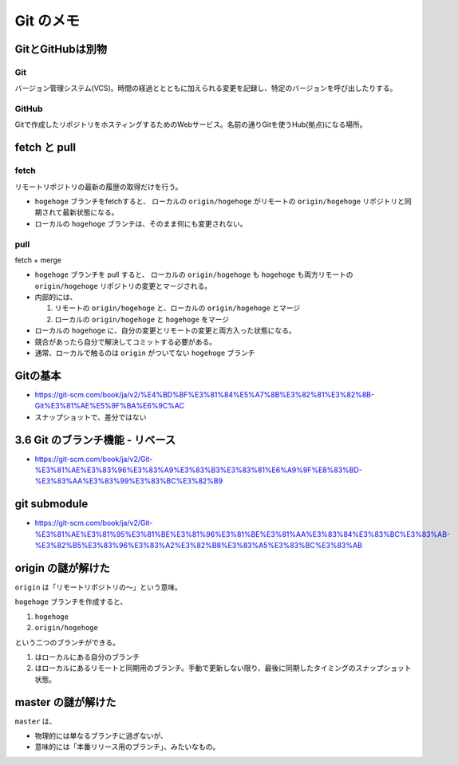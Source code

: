 .. article::
   :date: 2018-09-09
   :title: Git のメモ
   :category: git
   :tags:
   :canonical_url: /git/note/


==================
Git のメモ
==================

GitとGitHubは別物
===================

Git
--------
バージョン管理システム(VCS)。時間の経過ととともに加えられる変更を記録し、特定のバージョンを呼び出したりする。

GitHub
--------
Gitで作成したリポジトリをホスティングするためのWebサービス。名前の通りGitを使うHub(拠点)になる場所。


fetch と pull
===================

fetch
-----------
リモートリポジトリの最新の履歴の取得だけを行う。

- ``hogehoge`` ブランチをfetchすると、 ローカルの ``origin/hogehoge`` がリモートの ``origin/hogehoge`` リポジトリと同期されて最新状態になる。
- ローカルの ``hogehoge`` ブランチは、そのまま何にも変更されない。

pull
-----------
fetch + merge

- ``hogehoge`` ブランチを pull すると、 ローカルの ``origin/hogehoge`` も ``hogehoge`` も両方リモートの ``origin/hogehoge`` リポジトリの変更とマージされる。
- 内部的には、

  1. リモートの ``origin/hogehoge`` と、ローカルの ``origin/hogehoge`` とマージ
  2. ローカルの ``origin/hogehoge`` と ``hogehoge`` をマージ

- ローカルの ``hogehoge`` に、自分の変更とリモートの変更と両方入った状態になる。
- 競合があったら自分で解決してコミットする必要がある。
- 通常、ローカルで触るのは ``origin`` がついてない ``hogehoge`` ブランチ


Gitの基本
===================
- https://git-scm.com/book/ja/v2/%E4%BD%BF%E3%81%84%E5%A7%8B%E3%82%81%E3%82%8B-Git%E3%81%AE%E5%9F%BA%E6%9C%AC
- スナップショットで、差分ではない


3.6 Git のブランチ機能 - リベース
======================================
- https://git-scm.com/book/ja/v2/Git-%E3%81%AE%E3%83%96%E3%83%A9%E3%83%B3%E3%83%81%E6%A9%9F%E8%83%BD-%E3%83%AA%E3%83%99%E3%83%BC%E3%82%B9


git submodule
===================
- https://git-scm.com/book/ja/v2/Git-%E3%81%AE%E3%81%95%E3%81%BE%E3%81%96%E3%81%BE%E3%81%AA%E3%83%84%E3%83%BC%E3%83%AB-%E3%82%B5%E3%83%96%E3%83%A2%E3%82%B8%E3%83%A5%E3%83%BC%E3%83%AB


origin の謎が解けた
======================================
``origin`` は「リモートリポジトリの〜」という意味。

``hogehoge`` ブランチを作成すると、

1. ``hogehoge``
2. ``origin/hogehoge``

という二つのブランチができる。

1. はローカルにある自分のブランチ
2. はローカルにあるリモートと同期用のブランチ。手動で更新しない限り、最後に同期したタイミングのスナップショット状態。


master の謎が解けた
======================================
``master`` は、

- 物理的には単なるブランチに過ぎないが、
- 意味的には「本番リリース用のブランチ」、みたいなもの。
